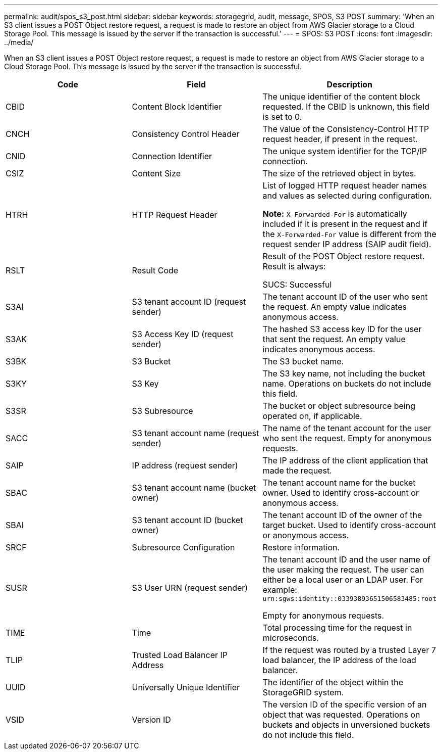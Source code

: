 ---
permalink: audit/spos_s3_post.html
sidebar: sidebar
keywords: storagegrid, audit, message, SPOS, S3 POST
summary: 'When an S3 client issues a POST Object restore request, a request is made to restore an object from AWS Glacier storage to a Cloud Storage Pool. This message is issued by the server if the transaction is successful.'
---
= SPOS: S3 POST
:icons: font
:imagesdir: ../media/

[.lead]
When an S3 client issues a POST Object restore request, a request is made to restore an object from AWS Glacier storage to a Cloud Storage Pool. This message is issued by the server if the transaction is successful.

[options="header"]
|===
| Code| Field| Description
a|
CBID
a|
Content Block Identifier
a|
The unique identifier of the content block requested. If the CBID is unknown, this field is set to 0.
a|
CNCH
a|
Consistency Control Header
a|
The value of the Consistency-Control HTTP request header, if present in the request.
a|
CNID
a|
Connection Identifier
a|
The unique system identifier for the TCP/IP connection.
a|
CSIZ
a|
Content Size
a|
The size of the retrieved object in bytes.
a|
HTRH
a|
HTTP Request Header
a|
List of logged HTTP request header names and values as selected during configuration.

*Note:* `X-Forwarded-For` is automatically included if it is present in the request and if the `X-Forwarded-For` value is different from the request sender IP address (SAIP audit field).

a|
RSLT
a|
Result Code
a|
Result of the POST Object restore request. Result is always:

SUCS: Successful

a|
S3AI
a|
S3 tenant account ID (request sender)
a|
The tenant account ID of the user who sent the request. An empty value indicates anonymous access.
a|
S3AK
a|
S3 Access Key ID (request sender)
a|
The hashed S3 access key ID for the user that sent the request. An empty value indicates anonymous access.
a|
S3BK
a|
S3 Bucket
a|
The S3 bucket name.
a|
S3KY
a|
S3 Key
a|
The S3 key name, not including the bucket name. Operations on buckets do not include this field.
a|
S3SR
a|
S3 Subresource
a|
The bucket or object subresource being operated on, if applicable.
a|
SACC
a|
S3 tenant account name (request sender)
a|
The name of the tenant account for the user who sent the request. Empty for anonymous requests.
a|
SAIP
a|
IP address (request sender)
a|
The IP address of the client application that made the request.
a|
SBAC
a|
S3 tenant account name (bucket owner)
a|
The tenant account name for the bucket owner. Used to identify cross-account or anonymous access.
a|
SBAI
a|
S3 tenant account ID (bucket owner)
a|
The tenant account ID of the owner of the target bucket. Used to identify cross-account or anonymous access.
a|
SRCF
a|
Subresource Configuration
a|
Restore information.
a|
SUSR
a|
S3 User URN (request sender)
a|
The tenant account ID and the user name of the user making the request. The user can either be a local user or an LDAP user. For example: `urn:sgws:identity::03393893651506583485:root`

Empty for anonymous requests.

a|
TIME
a|
Time
a|
Total processing time for the request in microseconds.
a|
TLIP
a|
Trusted Load Balancer IP Address
a|
If the request was routed by a trusted Layer 7 load balancer, the IP address of the load balancer.
a|
UUID
a|
Universally Unique Identifier
a|
The identifier of the object within the StorageGRID system.
a|
VSID
a|
Version ID
a|
The version ID of the specific version of an object that was requested. Operations on buckets and objects in unversioned buckets do not include this field.
|===
